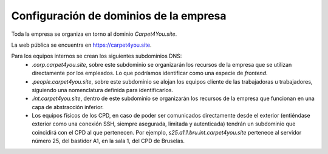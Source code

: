 ****************************************
Configuración de dominios de la empresa
****************************************

Toda la empresa se organiza en torno al dominio *Carpet4You.site*.

La web pública se encuentra en `https://carpet4you.site <https://carpet4you.site>`_.

Para los equipos internos se crean los siguientes subdominios DNS:
 * *.corp.carpet4you.site*, sobre este subdominio se organizarán los recursos de la empresa que se utilizan directamente por los empleados. Lo que podríamos identificar como una especie de *frontend*. 
 * *.people.carpet4you.site*, sobre este subdominio se alojan los equipos cliente de las trabajadoras u trabajadores, siguiendo una nomenclatura definida para identificarlos. 
 * *.int.carpet4you.site*, dentro de este subdominio se organizarán los recursos de la empresa que funcionan en una capa de abstracción inferior. 
 * Los equipos físicos de los CPD, en caso de poder ser comunicados directamente desde el exterior (entiéndase exterior como una conexión SSH, siempre asegurada, limitada y autenticada) tendrán un subdominio que coincidirá con el CPD al que pertenecen. Por ejemplo, *s25.a1.1.bru.int.carpet4you.site* pertenece al servidor número 25, del bastidor A1, en la sala 1, del CPD de Bruselas.
  
